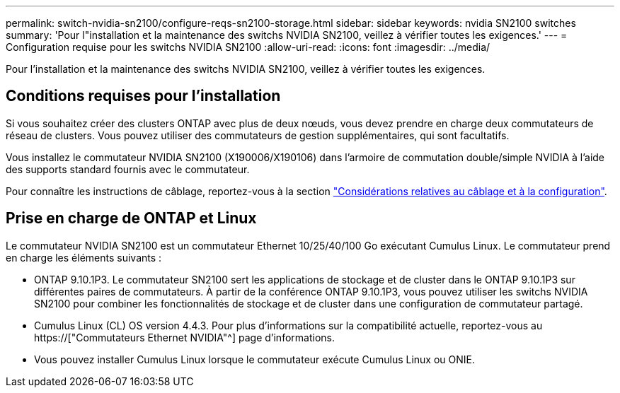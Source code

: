 ---
permalink: switch-nvidia-sn2100/configure-reqs-sn2100-storage.html 
sidebar: sidebar 
keywords: nvidia SN2100 switches 
summary: 'Pour l"installation et la maintenance des switchs NVIDIA SN2100, veillez à vérifier toutes les exigences.' 
---
= Configuration requise pour les switchs NVIDIA SN2100
:allow-uri-read: 
:icons: font
:imagesdir: ../media/


[role="lead"]
Pour l'installation et la maintenance des switchs NVIDIA SN2100, veillez à vérifier toutes les exigences.



== Conditions requises pour l'installation

Si vous souhaitez créer des clusters ONTAP avec plus de deux nœuds, vous devez prendre en charge deux commutateurs de réseau de clusters. Vous pouvez utiliser des commutateurs de gestion supplémentaires, qui sont facultatifs.

Vous installez le commutateur NVIDIA SN2100 (X190006/X190106) dans l'armoire de commutation double/simple NVIDIA à l'aide des supports standard fournis avec le commutateur.

Pour connaître les instructions de câblage, reportez-vous à la section link:cabling-considerations-sn2100-cluster.html["Considérations relatives au câblage et à la configuration"].



== Prise en charge de ONTAP et Linux

Le commutateur NVIDIA SN2100 est un commutateur Ethernet 10/25/40/100 Go exécutant Cumulus Linux. Le commutateur prend en charge les éléments suivants :

* ONTAP 9.10.1P3. Le commutateur SN2100 sert les applications de stockage et de cluster dans le ONTAP 9.10.1P3 sur différentes paires de commutateurs. À partir de la conférence ONTAP 9.10.1P3, vous pouvez utiliser les switchs NVIDIA SN2100 pour combiner les fonctionnalités de stockage et de cluster dans une configuration de commutateur partagé.
* Cumulus Linux (CL) OS version 4.4.3. Pour plus d'informations sur la compatibilité actuelle, reportez-vous au https://["Commutateurs Ethernet NVIDIA"^] page d'informations.
* Vous pouvez installer Cumulus Linux lorsque le commutateur exécute Cumulus Linux ou ONIE.

